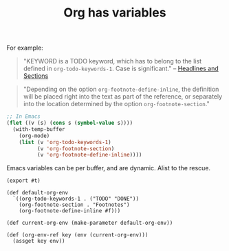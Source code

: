 #+TITLE: Org has variables

For example: 
#+begin_quote
  "KEYWORD is a TODO keyword, which has to belong to the list defined in
  ~org-todo-keywords-1~. Case is significant." -- [[file:org-syntax.org::#Headlines_and_Sections][Headlines and Sections]]
#+end_quote


#+begin_quote
"Depending on the option ~org-footnote-define-inline~, the definition will be
placed right into the text as part of the reference, or separately into the
location determined by the option ~org-footnote-section~."
#+end_quote

#+begin_src emacs-lisp
  ;; In Emacs
  (flet ((v (s) (cons s (symbol-value s))))
    (with-temp-buffer
      (org-mode)
      (list (v 'org-todo-keywords-1)
            (v 'org-footnote-section)
            (v 'org-footnote-define-inline))))
#+end_src

Emacs variables can be per buffer, and are dynamic. Alist to the rescue.

#+begin_src gerbil :tangle environment.ss
  (export #t)

  (def default-org-env
    `((org-todo-keywords-1 . ("TODO" "DONE"))
      (org-footnote-section . "Footnotes")
      (org-footnote-define-inline #f)))

  (def current-org-env (make-parameter default-org-env))

  (def (org-env-ref key (env (current-org-env)))
    (assget key env))
#+end_src
